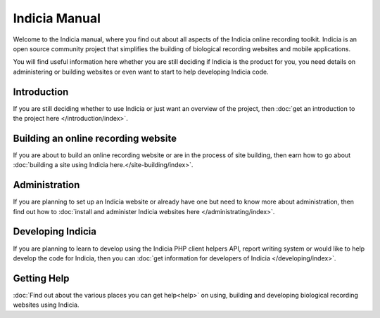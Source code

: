 **************
Indicia Manual
**************

Welcome to the Indicia manual, where you find out about all aspects of the 
Indicia online recording toolkit. Indicia is an open source community project
that simplifies the building of biological recording websites and mobile
applications. 

You will find useful information here whether you are still deciding if Indicia 
is the product for you, you need details on administering or building websites 
or even want to start to help developing Indicia code.

.. only:: html

  .. image:: images/jigsaw.jpg
    :width: 400px
    :alt: Indicia solves your online recording puzzles

  .. sidebar:: Choosing Indicia?

    * Do you need online recording?
    * Do you want simple data entry?
    * Do you want to upload photographs?
    * Would you like to customise recording forms, reports and maps exactly to 
      your needs?

    If the answer is yes then Indicia is for you.

Introduction
============

If you are still deciding whether to use Indicia or just want an overview of the 
project, then :doc:`get an introduction to the project here 
</introduction/index>`.

Building an online recording website
====================================

If you are about to build an online recording website or are in the process of
site building, then earn how to go about 
:doc:`building a site using Indicia here.</site-building/index>`.

Administration
==============

If you are planning to set up an Indicia website or already have one but need
to know more about administration, then find out how to 
:doc:`install and administer Indicia websites here </administrating/index>`.

Developing Indicia
==================

If you are planning to learn to develop using the Indicia PHP client helpers 
API, report writing system or would like to help develop the code for Indicia, 
then you can :doc:`get information for developers of Indicia
</developing/index>`.

Getting Help
============

:doc:`Find out about the various places you can get help<help>` on using, 
building and developing biological recording websites using Indicia.

